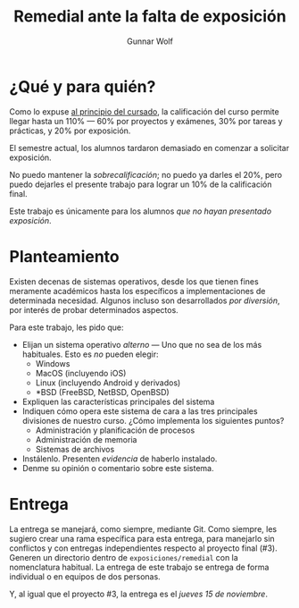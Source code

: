 #+title: Remedial ante la falta de exposición
#+author: Gunnar Wolf

* ¿Qué y para quién?

Como lo expuse [[http://sistop.gwolf.org/generalidades.html][al principio del cursado]], la calificación del curso
permite llegar hasta un 110% — 60% por proyectos y exámenes, 30% por
tareas y prácticas, y 20% por exposición.

El semestre actual, los alumnos tardaron demasiado en comenzar a
solicitar exposición.

No puedo mantener la /sobrecalificación/; no puedo ya darles el 20%,
pero puedo dejarles el presente trabajo para lograr un 10% de la
calificación final.

Este trabajo es únicamente para los alumnos /que no hayan presentado
exposición/.

* Planteamiento

Existen decenas de sistemas operativos, desde los que tienen fines
meramente académicos hasta los específicos a implementaciones de
determinada necesidad. Algunos incluso son desarrollados /por
diversión/, por interés de probar determinados aspectos.

Para este trabajo, les pido que:

- Elijan un sistema operativo /alterno/ — Uno que no sea de los más
  habituales. Esto es /no/ pueden elegir:
  - Windows
  - MacOS (incluyendo iOS)
  - Linux (incluyendo Android y derivados)
  - *BSD (FreeBSD, NetBSD, OpenBSD)
- Expliquen las características principales del sistema
- Indiquen cómo opera este sistema de cara a las tres principales
  divisiones de nuestro curso. ¿Cómo implementa los siguientes puntos?
  - Administración y planificación de procesos
  - Administración de memoria
  - Sistemas de archivos
- Instálenlo. Presenten /evidencia/ de haberlo instalado.
- Denme su opinión o comentario sobre este sistema.

* Entrega

La entrega se manejará, como siempre, mediante Git. Como siempre, les
sugiero crear una rama específica para esta entrega, para manejarlo
sin conflictos y con entregas independientes respecto al proyecto
final (#3). Generen un directorio dentro de =exposiciones/remedial=
con la nomenclatura habitual. La entrega de este trabajo se entrega de
forma individual o en equipos de dos personas.

Y, al igual que el proyecto #3, la entrega es el /jueves 15 de
noviembre/.
